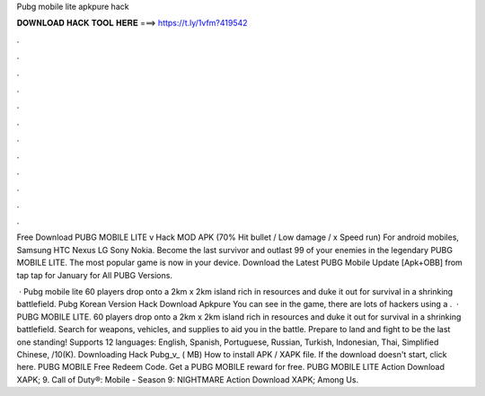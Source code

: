Pubg mobile lite apkpure hack



𝐃𝐎𝐖𝐍𝐋𝐎𝐀𝐃 𝐇𝐀𝐂𝐊 𝐓𝐎𝐎𝐋 𝐇𝐄𝐑𝐄 ===> https://t.ly/1vfm?419542



.



.



.



.



.



.



.



.



.



.



.



.

Free Download PUBG MOBILE LITE v Hack MOD APK (70% Hit bullet / Low damage / x Speed ​​run) For android mobiles, Samsung HTC Nexus LG Sony Nokia. Become the last survivor and outlast 99 of your enemies in the legendary PUBG MOBILE LITE. The most popular game is now in your device. Download the Latest PUBG Mobile Update [Apk+OBB] from tap tap for January for All PUBG Versions.

 · Pubg mobile lite 60 players drop onto a 2km x 2km island rich in resources and duke it out for survival in a shrinking battlefield. Pubg Korean Version Hack Download Apkpure You can see in the game, there are lots of hackers using a .  · PUBG MOBILE LITE. 60 players drop onto a 2km x 2km island rich in resources and duke it out for survival in a shrinking battlefield. Search for weapons, vehicles, and supplies to aid you in the battle. Prepare to land and fight to be the last one standing! Supports 12 languages: English, Spanish, Portuguese, Russian, Turkish, Indonesian, Thai, Simplified Chinese, /10(K). Downloading Hack Pubg_v_ ( MB) How to install APK / XAPK file. If the download doesn't start, click here. PUBG MOBILE Free Redeem Code. Get a PUBG MOBILE reward for free. PUBG MOBILE LITE Action Download XAPK; 9. Call of Duty®: Mobile - Season 9: NIGHTMARE Action Download XAPK; Among Us.
